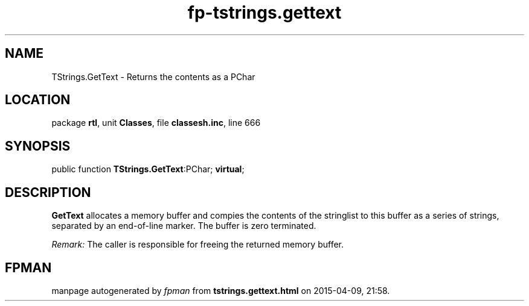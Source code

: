 .\" file autogenerated by fpman
.TH "fp-tstrings.gettext" 3 "2014-03-14" "fpman" "Free Pascal Programmer's Manual"
.SH NAME
TStrings.GetText - Returns the contents as a PChar
.SH LOCATION
package \fBrtl\fR, unit \fBClasses\fR, file \fBclassesh.inc\fR, line 666
.SH SYNOPSIS
public function \fBTStrings.GetText\fR:PChar; \fBvirtual\fR;
.SH DESCRIPTION
\fBGetText\fR allocates a memory buffer and compies the contents of the stringlist to this buffer as a series of strings, separated by an end-of-line marker. The buffer is zero terminated.

\fIRemark:\fR The caller is responsible for freeing the returned memory buffer.


.SH FPMAN
manpage autogenerated by \fIfpman\fR from \fBtstrings.gettext.html\fR on 2015-04-09, 21:58.

